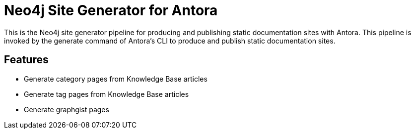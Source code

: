 = Neo4j Site Generator for Antora

This is the Neo4j site generator pipeline for producing and publishing static documentation sites with Antora.
This pipeline is invoked by the generate command of Antora’s CLI to produce and publish static documentation sites.

== Features

- Generate category pages from Knowledge Base articles
- Generate tag pages from Knowledge Base articles
- Generate graphgist pages
